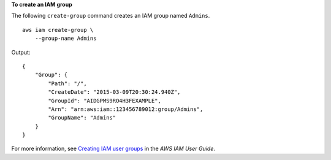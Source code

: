 **To create an IAM group**

The following ``create-group`` command creates an IAM group named ``Admins``. ::

    aws iam create-group \
        --group-name Admins

Output::

    {
        "Group": {
            "Path": "/",
            "CreateDate": "2015-03-09T20:30:24.940Z",
            "GroupId": "AIDGPMS9RO4H3FEXAMPLE",
            "Arn": "arn:aws:iam::123456789012:group/Admins",
            "GroupName": "Admins"
        }
    }

For more information, see `Creating IAM user groups <https://docs.aws.amazon.com/IAM/latest/UserGuide/id_groups_create.html>`__ in the *AWS IAM User Guide*.